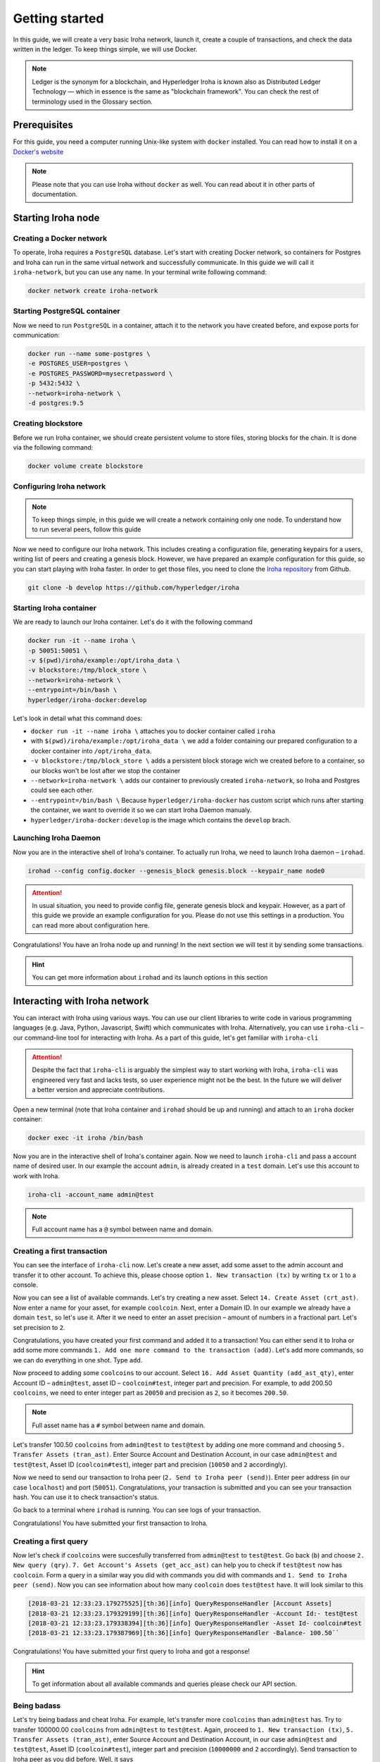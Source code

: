 Getting started
===============

In this guide, we will create a very basic Iroha network, launch it, create a couple of transactions, and check the data written in the ledger. To keep things simple, we will use Docker.

.. note:: Ledger is the synonym for a blockchain, and Hyperledger Iroha is known also as Distributed Ledger Technology — which in essence is the same as "blockchain framework". You can check the rest of terminology used in the Glossary section.

Prerequisites
-------------
For this guide, you need a computer running  Unix-like system with ``docker`` installed. You can read how to install it on a `Docker's website <https://www.docker.com/community-edition/>`_

.. note:: Please note that you can use Iroha without ``docker`` as well. You can read about it in other parts of documentation.

Starting Iroha node
-------------------

Creating a Docker network
^^^^^^^^^^^^^^^^^^^^^^^^^
To operate, Iroha requires a ``PostgreSQL`` database. Let's start with creating Docker network, so containers for Postgres and Iroha can run in the same virtual network and successfully communicate. In this guide we will call it ``iroha-network``, but you can use any name. In your terminal write following command:

.. code-block:: shell

  docker network create iroha-network

Starting PostgreSQL container
^^^^^^^^^^^^^^^^^^^^^^^^^^^^^

Now we need to run ``PostgreSQL`` in a container, attach it to the network you have created before, and expose ports for communication:

.. code-block:: shell

  docker run --name some-postgres \
  -e POSTGRES_USER=postgres \
  -e POSTGRES_PASSWORD=mysecretpassword \
  -p 5432:5432 \
  --network=iroha-network \
  -d postgres:9.5

Creating blockstore
^^^^^^^^^^^^^^^^^^^
Before we run Iroha container, we should create persistent volume to store files, storing blocks for the chain. It is done via the following command:

.. code-block:: shell

  docker volume create blockstore

Configuring Iroha network
^^^^^^^^^^^^^^^^^^^^^^^^^

.. note:: To keep things simple, in this guide we will create a network containing only one node. To understand how to run several peers, follow this guide

Now we need to configure our Iroha network. This includes creating a configuration file, generating keypairs for a users, writing list of peers and creating a genesis block. However, we have prepared an example configuration for this guide, so you can start playing with Iroha faster. In order to get those files, you need to clone the `Iroha repository <github.com/hyperledger/iroha>`_ from Github.

.. code-block:: shell

  git clone -b develop https://github.com/hyperledger/iroha

Starting Iroha container
^^^^^^^^^^^^^^^^^^^^^^^^
We are ready to launch our Iroha container. Let's do it with the following command

.. code-block:: shell

  docker run -it --name iroha \
  -p 50051:50051 \
  -v $(pwd)/iroha/example:/opt/iroha_data \
  -v blockstore:/tmp/block_store \
  --network=iroha-network \
  --entrypoint=/bin/bash \
  hyperledger/iroha-docker:develop

Let's look in detail what this command does:

- ``docker run -it --name iroha \`` attaches you to docker container called ``iroha``
- with ``$(pwd)/iroha/example:/opt/iroha_data \`` we add a folder containing our prepared configuration to a docker container into ``/opt/iroha_data``.
- ``-v blockstore:/tmp/block_store \`` adds a persistent block storage wich we created before to a container, so our blocks won't be lost after we stop the container
- ``--network=iroha-network \`` adds our container to previously created ``iroha-network``, so Iroha and Postgres could see each other.
- ``--entrypoint=/bin/bash \`` Because ``hyperledger/iroha-docker`` has custom script which runs after starting the container, we want to override it so we can start Iroha Daemon manualy.
- ``hyperledger/iroha-docker:develop`` is the image which contains the ``develop`` brach.

Launching Iroha Daemon
^^^^^^^^^^^^^^^^^^^^^^
Now you are in the interactive shell of Iroha's container. To actually run Iroha, we need to launch Iroha daemon – ``irohad``.

.. code-block:: shell

  irohad --config config.docker --genesis_block genesis.block --keypair_name node0

.. Attention:: In usual situation, you need to provide config file, generate genesis block and keypair. However, as a part of this guide we provide an example configuration for you. Please do not use this settings in a production. You can read more about configuration here.

Congratulations! You have an Iroha node up and running! In the next section we will test it by sending some transactions.

.. hint:: You can get more information about ``irohad`` and its launch options in this section

Interacting with Iroha network
------------------------------
You can interact with Iroha using various ways. You can use our client libraries to write code in various programming languages (e.g. Java, Python, Javascript, Swift) which communicates with Iroha. Alternatively, you can use ``iroha-cli`` – our command-line tool for interacting with Iroha. As a part of this guide, let's get familiar with ``iroha-cli``

.. Attention:: Despite the fact that ``iroha-cli`` is arguably the simplest way to start working with Iroha, ``iroha-cli`` was engineered very fast and lacks tests, so user experience might not be the best. In the future we will deliver a better version and appreciate contributions.

Open a new terminal (note that Iroha container and ``irohad`` should be up and running) and attach to an ``iroha`` docker container:

.. code-block:: shell

  docker exec -it iroha /bin/bash

Now you are in the interactive shell of Iroha's container again. Now we need to launch ``iroha-cli`` and pass a account name of desired user. In our example the account ``admin``, is already created in a ``test`` domain. Let's use this account to work with Iroha.

.. code-block:: shell

  iroha-cli -account_name admin@test

.. note:: Full account name has a ``@`` symbol between name and domain.

Creating a first transaction
^^^^^^^^^^^^^^^^^^^^^^^^^^^^

You can see the interface of ``iroha-cli`` now. Let's create a new asset, add some asset to the admin account and transfer it to other account. To achieve this, please choose option ``1. New transaction (tx)`` by writing ``tx`` or ``1`` to a console.

Now you can see a list of available commands. Let's try creating a new asset. Select ``14. Create Asset (crt_ast)``. Now enter a name for your asset, for example ``coolcoin``. Next, enter a Domain ID. In our example we already have a domain ``test``, so let's use it. After it we need to enter an asset precision – amount of numbers in a fractional part. Let's set precision to ``2``.

Congratulations, you have created your first command and added it to a transaction! You can either send it to Iroha or add some more commands ``1. Add one more command to the transaction (add)``. Let's add more commands, so we can do everything in one shot. Type ``add``.

Now proceed to adding some ``coolcoins`` to our account. Select ``16. Add Asset Quantity (add_ast_qty)``, enter Account ID – ``admin@test``, asset ID – ``coolcoin#test``, integer part  and precision. For example, to add 200.50 ``coolcoins``, we need to enter integer part as ``20050`` and precision as ``2``, so it becomes ``200.50``.

.. note:: Full asset name has a ``#`` symbol between name and domain.

Let's transfer 100.50 ``coolcoins`` from ``admin@test`` to ``test@test`` by adding one more command and choosing ``5. Transfer Assets (tran_ast)``. Enter Source Account and Destination Account, in our case ``admin@test`` and ``test@test``, Asset ID (``coolcoin#test``), integer part and precision (``10050`` and ``2`` accordingly).

Now we need to send our transaction to Iroha peer (``2. Send to Iroha peer (send)``). Enter peer address (in our case ``localhost``) and port (``50051``). Congratulations, your transaction is submitted and you can see your transaction hash. You can use it to check transaction's status.

Go back to a terminal where ``irohad`` is running. You can see logs of your transaction.

Congratulations! You have submitted your first transaction to Iroha.

Creating a first query
^^^^^^^^^^^^^^^^^^^^^^

Now let's check if ``coolcoins`` were succesfully transferred from ``admin@test`` to ``test@test``. Go back (``b``) and choose ``2. New query (qry)``. ``7. Get Account's Assets (get_acc_ast)`` can help you to check if ``test@test`` now has ``coolcoin``. Form a query in a similar way you did with commands you did with commands and ``1. Send to Iroha peer (send)``. Now you can see information about how many ``coolcoin`` does ``test@test`` have. It will look similar to this

.. code::

  [2018-03-21 12:33:23.179275525][th:36][info] QueryResponseHandler [Account Assets]
  [2018-03-21 12:33:23.179329199][th:36][info] QueryResponseHandler -Account Id:- test@test
  [2018-03-21 12:33:23.179338394][th:36][info] QueryResponseHandler -Asset Id- coolcoin#test
  [2018-03-21 12:33:23.179387969][th:36][info] QueryResponseHandler -Balance- 100.50``

Congratulations! You have submitted your first query to Iroha and got a response!

.. hint:: To get information about all available commands and queries please check our API section.

Being badass
^^^^^^^^^^^^

Let's try being badass and cheat Iroha. For example, let's transfer more ``coolcoins`` than ``admin@test`` has. Try to transfer 100000.00 ``coolcoins`` from ``admin@test`` to ``test@test``. Again, proceed to ``1. New transaction (tx)``, ``5. Transfer Assets (tran_ast)``, enter Source Account and Destination Account, in our case ``admin@test`` and ``test@test``, Asset ID (``coolcoin#test``), integer part and precision (``10000000`` and ``2`` accordingly). Send transaction to Iroha peer as you did before. Well, it says

.. code:: 

  [2018-03-21 12:58:40.791297963][th:520][info] TransactionResponseHandler Transaction successfully sent
  Congratulation, your transaction was accepted for processing.
  Its hash is fc1c23f2de1b6fccbfe1166805e31697118b57d7bb5b1f583f2d96e78f60c241

`Your transaction was accepted for processing`. Does it mean that we succesfully cheated Iroha? Let's try to see transaction's status. Choose ``3. New transaction status request (st)`` and enter transaction's hash which you can got in console after previous command. Let's send it to Iroha. It replies with:

.. code:: 

  Transaction has not passed stateful validation.

Apparently no. Our transaction was not accepted because it did not pass stateful validation and ``coolcoins`` were not transferred. You can check status of ``admin@test`` and ``test@test`` to be sure (like we did in previous part).